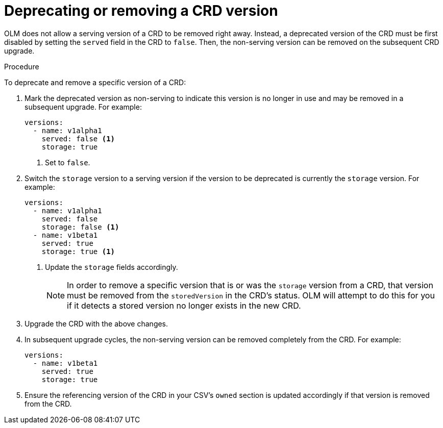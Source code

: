 // Module included in the following assemblies:
//
// * operators/operator_sdk/osdk-generating-csvs.adoc

[id="olm-dependency-resolution-removing-crd-version_{context}"]
= Deprecating or removing a CRD version

OLM does not allow a serving version of a CRD to be removed right away. Instead,
a deprecated version of the CRD must be first disabled by setting the `served`
field in the CRD to `false`. Then, the non-serving version can be removed on the
subsequent CRD upgrade.

.Procedure

To deprecate and remove a specific version of a CRD:

. Mark the deprecated version as non-serving to indicate this version is no longer
in use and may be removed in a subsequent upgrade. For example:
+
[source,yaml]
----
versions:
  - name: v1alpha1
    served: false <1>
    storage: true
----
<1> Set to `false`.

. Switch the `storage` version to a serving version if the version to be
deprecated is currently the `storage` version. For example:
+
[source,yaml]
----
versions:
  - name: v1alpha1
    served: false
    storage: false <1>
  - name: v1beta1
    served: true
    storage: true <1>
----
<1> Update the `storage` fields accordingly.
+
[NOTE]
====
In order to remove a specific version that is or was the `storage` version from
a CRD, that version must be removed from the `storedVersion` in the CRD's
status. OLM will attempt to do this for you if it detects a stored version no
longer exists in the new CRD.
====

. Upgrade the CRD with the above changes.

. In subsequent upgrade cycles, the non-serving version can be removed completely
from the CRD. For example:
+
[source,yaml]
----
versions:
  - name: v1beta1
    served: true
    storage: true
----

. Ensure the referencing version of the CRD in your CSV’s `owned` section is
updated accordingly if that version is removed from the CRD.
